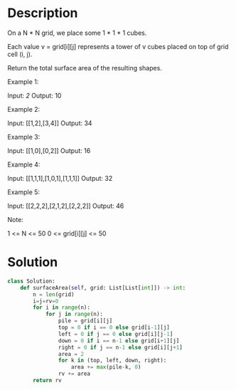 * Description
On a N * N grid, we place some 1 * 1 * 1 cubes.

Each value v = grid[i][j] represents a tower of v cubes placed on top of grid cell (i, j).

Return the total surface area of the resulting shapes.



Example 1:

Input: [[2]]
Output: 10

Example 2:

Input: [[1,2],[3,4]]
Output: 34

Example 3:

Input: [[1,0],[0,2]]
Output: 16

Example 4:

Input: [[1,1,1],[1,0,1],[1,1,1]]
Output: 32

Example 5:

Input: [[2,2,2],[2,1,2],[2,2,2]]
Output: 46

Note:

    1 <= N <= 50
    0 <= grid[i][j] <= 50
* Solution
#+begin_src python
class Solution:
    def surfaceArea(self, grid: List[List[int]]) -> int:
        n = len(grid)
        i=j=rv=0
        for i in range(n):
            for j in range(n):
                pile = grid[i][j]
                top = 0 if i == 0 else grid[i-1][j]
                left = 0 if j == 0 else grid[i][j-1]
                down = 0 if i == n-1 else grid[i+1][j]
                right = 0 if j == n-1 else grid[i][j+1]
                area = 2
                for k in (top, left, down, right):
                    area += max(pile-k, 0)
                rv += area
        return rv
#+end_src
